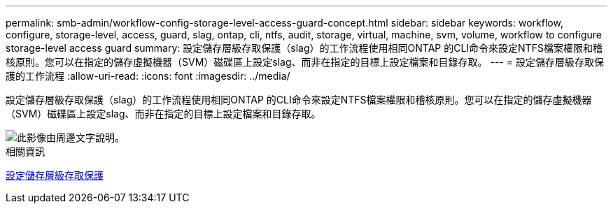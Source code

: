---
permalink: smb-admin/workflow-config-storage-level-access-guard-concept.html 
sidebar: sidebar 
keywords: workflow, configure, storage-level, access, guard, slag, ontap, cli, ntfs, audit, storage, virtual, machine, svm, volume, workflow to configure storage-level access guard 
summary: 設定儲存層級存取保護（slag）的工作流程使用相同ONTAP 的CLI命令來設定NTFS檔案權限和稽核原則。您可以在指定的儲存虛擬機器（SVM）磁碟區上設定slag、而非在指定的目標上設定檔案和目錄存取。 
---
= 設定儲存層級存取保護的工作流程
:allow-uri-read: 
:icons: font
:imagesdir: ../media/


[role="lead"]
設定儲存層級存取保護（slag）的工作流程使用相同ONTAP 的CLI命令來設定NTFS檔案權限和稽核原則。您可以在指定的儲存虛擬機器（SVM）磁碟區上設定slag、而非在指定的目標上設定檔案和目錄存取。

image::../media/slag-workflow-2.gif[此影像由周邊文字說明。]

.相關資訊
xref:configure-storage-level-access-guard-task.adoc[設定儲存層級存取保護]
